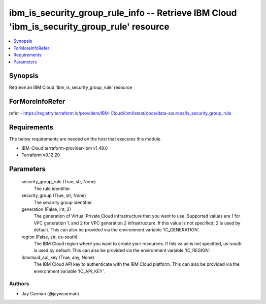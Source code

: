
ibm_is_security_group_rule_info -- Retrieve IBM Cloud 'ibm_is_security_group_rule' resource
===========================================================================================

.. contents::
   :local:
   :depth: 1


Synopsis
--------

Retrieve an IBM Cloud 'ibm_is_security_group_rule' resource


ForMoreInfoRefer
----------------
refer - https://registry.terraform.io/providers/IBM-Cloud/ibm/latest/docs/data-sources/is_security_group_rule

Requirements
------------
The below requirements are needed on the host that executes this module.

- IBM-Cloud terraform-provider-ibm v1.49.0
- Terraform v0.12.20



Parameters
----------

  security_group_rule (True, str, None)
    The rule identifier.


  security_group (True, str, None)
    The security group identifier.


  generation (False, int, 2)
    The generation of Virtual Private Cloud infrastructure that you want to use. Supported values are 1 for VPC generation 1, and 2 for VPC generation 2 infrastructure. If this value is not specified, 2 is used by default. This can also be provided via the environment variable 'IC_GENERATION'.


  region (False, str, us-south)
    The IBM Cloud region where you want to create your resources. If this value is not specified, us-south is used by default. This can also be provided via the environment variable 'IC_REGION'.


  ibmcloud_api_key (True, any, None)
    The IBM Cloud API key to authenticate with the IBM Cloud platform. This can also be provided via the environment variable 'IC_API_KEY'.













Authors
~~~~~~~

- Jay Carman (@jaywcarman)

